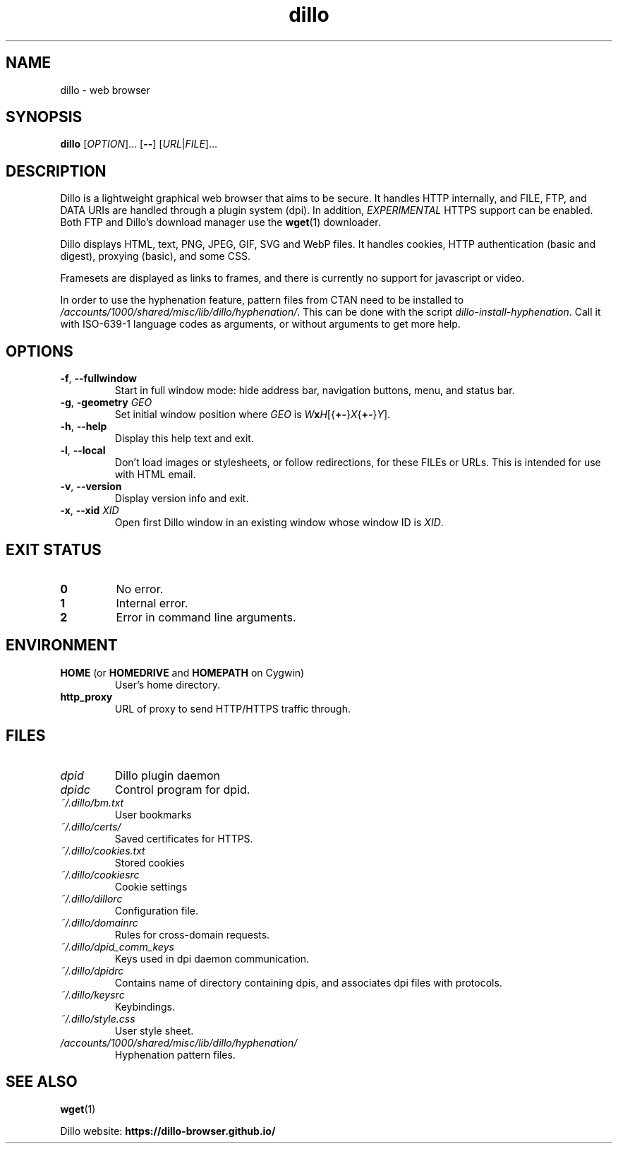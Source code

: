 .TH dillo 1 "May 28, 2015" "" "USER COMMANDS"
.SH NAME
dillo \- web browser
.SH SYNOPSIS
.B dillo
.RI [ OPTION ]...
.RB [ \-\- ]
.RI [ URL | FILE ]...
.SH DESCRIPTION
.PP
Dillo is a lightweight graphical web browser that aims to be secure.
It handles HTTP internally, and FILE, FTP, and
DATA URIs are handled through a plugin system (dpi). In addition,
.I EXPERIMENTAL
HTTPS support can be enabled. Both FTP and Dillo's download manager use the
.BR wget (1)
downloader.
.PP
Dillo displays HTML, text, PNG, JPEG, GIF, SVG and WebP files.
It handles cookies, HTTP authentication (basic and digest), proxying (basic),
and some CSS.
.PP
Framesets are displayed as links to frames, and there is currently
no support for javascript or video.
.PP
In order to use the hyphenation feature, pattern files from CTAN need to
be installed to
.IR /accounts/1000/shared/misc/lib/dillo/hyphenation/ .
This can be done with the script
.IR dillo-install-hyphenation .
Call it with ISO-639-1 language codes as arguments, or without arguments
to get more help.
.SH OPTIONS
.TP
\fB\-f\fR, \fB\-\-fullwindow\fR
Start in full window mode: hide address bar, navigation buttons, menu, and
status bar.
.TP
\fB\-g\fR, \fB\-geometry \fIGEO\fR
Set initial window position where \fIGEO\fR is
\fIW\fBx\fIH\fR[{\fB+\-\fR}\fIX\fR{\fB+\-\fR}\fIY\fR].
.TP
\fB\-h\fR, \fB\-\-help\fR
Display this help text and exit.
.TP
\fB\-l\fR, \fB\-\-local\fR
Don't load images or stylesheets, or follow redirections, for these FILEs or
URLs. This is intended for use with HTML email.
.TP
\fB\-v\fR, \fB\-\-version\fR
Display version info and exit.
.TP
\fB\-x\fR, \fB\-\-xid \fIXID\fR
Open first Dillo window in an existing window whose window ID is \fIXID\fR.
.SH EXIT STATUS
.TP
.B 0
No error.
.TP
.B 1
Internal error.
.TP
.B 2
Error in command line arguments.
.SH ENVIRONMENT
.TP
.BR "HOME " "(or " "HOMEDRIVE " "and " "HOMEPATH " "on Cygwin)"
User's home directory.
.TP
.B http_proxy
URL of proxy to send HTTP/HTTPS traffic through.
.SH FILES
.TP
.I dpid
Dillo plugin daemon
.TP
.I dpidc
Control program for dpid.
.TP
.I ~/.dillo/bm.txt
User bookmarks
.TP
.I ~/.dillo/certs/
Saved certificates for HTTPS.
.TP
.I ~/.dillo/cookies.txt
Stored cookies
.TP
.I ~/.dillo/cookiesrc
Cookie settings
.TP
.I ~/.dillo/dillorc
Configuration file.
.TP
.I ~/.dillo/domainrc
Rules for cross-domain requests.
.TP
.I ~/.dillo/dpid_comm_keys
Keys used in dpi daemon communication.
.TP
.I ~/.dillo/dpidrc
Contains name of directory containing dpis, and associates
dpi files with protocols.
.TP
.I ~/.dillo/keysrc
Keybindings.
.TP
.I ~/.dillo/style.css
User style sheet.
.TP
.I /accounts/1000/shared/misc/lib/dillo/hyphenation/
Hyphenation pattern files.
.SH SEE ALSO
.BR wget (1)
.PP
Dillo website:
.B https://dillo-browser.github.io/

